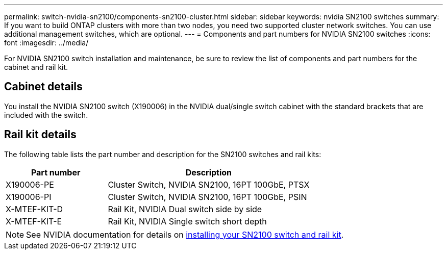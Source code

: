 ---
permalink: switch-nvidia-sn2100/components-sn2100-cluster.html
sidebar: sidebar
keywords: nvidia SN2100 switches
summary: If you want to build ONTAP clusters with more than two nodes, you need two supported cluster network switches. You can use additional management switches, which are optional.
---
= Components and part numbers for NVIDIA SN2100 switches
:icons: font
:imagesdir: ../media/

[.lead]
For NVIDIA SN2100 switch installation and maintenance, be sure to review the list of components and part numbers for the cabinet and rail kit. 

== Cabinet details
You install the NVIDIA SN2100 switch (X190006) in the NVIDIA dual/single switch cabinet with the standard brackets that are included with the switch.

== Rail kit details

The following table lists the part number and description for the SN2100 switches and rail kits:

[options="header" cols="1,2"]
|===
| Part number| Description
a|
X190006-PE
a|
Cluster Switch, NVIDIA SN2100, 16PT 100GbE, PTSX
a|
X190006-PI
a|
Cluster Switch, NVIDIA SN2100, 16PT 100GbE, PSIN
a|
X-MTEF-KIT-D
a|
Rail Kit, NVIDIA Dual switch side by side
a|
X-MTEF-KIT-E
a|
Rail Kit, NVIDIA Single switch short depth
|===

NOTE: See NVIDIA documentation for details on https://docs.nvidia.com/networking/display/sn2000pub/Installation[installing your SN2100 switch and rail kit^].

// Updated content as part of the LH release of CL 5.4, 2023-APR-17